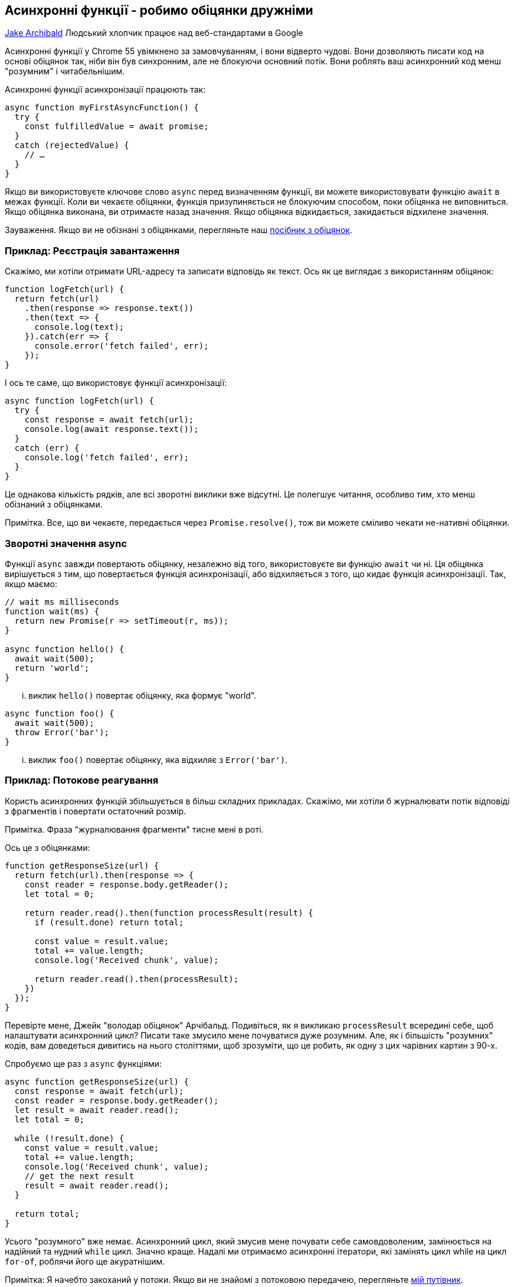 :ascii-ids:
:doctype: book
:source-highlighter: pygments
:icons: font

== Асинхронні функції - робимо обіцянки дружніми
https://developers.google.com/web/fundamentals/primers/async-functions[Jake Archibald]
Людський хлопчик працює над веб-стандартами в Google

Асинхронні функції у Chrome 55 увімкнено за замовчуванням, і вони відверто чудові. Вони дозволяють писати код на основі обіцянок так, ніби він був синхронним, але не блокуючи основний потік. Вони роблять ваш асинхронний код менш "розумним" і читабельнішим.

Асинхронні функції асинхронізації працюють так:

[source,scala]
----
async function myFirstAsyncFunction() {
  try {
    const fulfilledValue = await promise;
  }
  catch (rejectedValue) {
    // …
  }
}
----

Якщо ви використовуєте ключове слово `async` перед визначенням функції, ви можете використовувати функцію `await` в межах функції. Коли ви чекаєте обіцянки, функція призупиняється не блокуючим способом, поки обіцянка не виповниться. Якщо обіцянка виконана, ви отримаєте назад значення. Якщо обіцянка відкидається, закидається відхилене значення.

Зауваження. Якщо ви не обізнані з обіцянками, перегляньте наш http://./JavaScriptPromises.html[посібник з обіцянок].

=== Приклад: Реєстрація завантаження

Скажімо, ми хотіли отримати URL-адресу та записати відповідь як текст. Ось як це виглядає з використанням обіцянок:

[source,scala]
----
function logFetch(url) {
  return fetch(url)
    .then(response => response.text())
    .then(text => {
      console.log(text);
    }).catch(err => {
      console.error('fetch failed', err);
    });
}
----

І ось те саме, що використовує функції асинхронізації:

[source,scala]
----
async function logFetch(url) {
  try {
    const response = await fetch(url);
    console.log(await response.text());
  }
  catch (err) {
    console.log('fetch failed', err);
  }
}
----

Це однакова кількість рядків, але всі зворотні виклики вже відсутні. Це полегшує читання, особливо тим, хто менш обізнаний з обіцянками.

Примітка. Все, що ви чекаєте, передається через `Promise.resolve()`, тож ви можете сміливо чекати не-нативні обіцянки.

=== Зворотні значення async

Функції `async` завжди повертають обіцянку, незалежно від того, використовуєте ви функцію `await` чи ні. Ця обіцянка вирішується з тим, що повертається функція асинхронізації, або відхиляється з того, що кидає функція асинхронізації. Так, якщо маємо:

[source,scala]
----
// wait ms milliseconds
function wait(ms) {
  return new Promise(r => setTimeout(r, ms));
}

async function hello() {
  await wait(500);
  return 'world';
}
----

... виклик `hello()` повертає обіцянку, яка формує "world".

[source,scala]
----
async function foo() {
  await wait(500);
  throw Error('bar');
}
----

... виклик `foo()` повертає обіцянку, яка відхиляє з `Error('bar')`.

=== Приклад: Потокове реагування

Користь асинхронних функцій збільшується в більш складних прикладах. Скажімо, ми хотіли б журналювати потік відповіді з фрагментів і повертати остаточний розмір.

Примітка. Фраза "журналювання фрагменти" тисне мені в роті.

Ось це з обіцянками:

[source,scala]
----
function getResponseSize(url) {
  return fetch(url).then(response => {
    const reader = response.body.getReader();
    let total = 0;

    return reader.read().then(function processResult(result) {
      if (result.done) return total;

      const value = result.value;
      total += value.length;
      console.log('Received chunk', value);

      return reader.read().then(processResult);
    })
  });
}
----

Перевірте мене, Джейк "володар обіцянок" Арчібальд. Подивіться, як я викликаю `processResult` всередині себе, щоб налаштувати асинхронний цикл? Писати таке змусило мене почуватися дуже розумним. Але, як і більшість "розумних" кодів, вам доведеться дивитись на нього століттями, щоб зрозуміти, що це робить, як одну з цих чарівних картин з 90-х.

Спробуємо ще раз з `async` функціями:

[source,scala]
----
async function getResponseSize(url) {
  const response = await fetch(url);
  const reader = response.body.getReader();
  let result = await reader.read();
  let total = 0;

  while (!result.done) {
    const value = result.value;
    total += value.length;
    console.log('Received chunk', value);
    // get the next result
    result = await reader.read();
  }

  return total;
}
----

Усього "розумного" вже немає. Асинхронний цикл, який змусив мене почувати себе самовдоволеним, замінюється на надійний та нудний `while` цикл. Значно краще. Надалі ми отримаємо асинхронні ітератори, які замінять цикл while на цикл `for-of`, роблячи його ще акуратнішим.

Примітка: Я начебто закоханий у потоки. Якщо ви не знайомі з потоковою передачею, перегляньте https://jakearchibald.com/2016/streams-ftw/#streams-the-fetch-api[мій путівник].

=== Інший синтаксис async функції

Ми вже бачили `async function () {}`, але ключове слово `async` може використовуватися з іншим синтаксисом функції:

==== Функції стрілки

[source,scala]
----
// відобразити кілька URL-адрес на json-обіцянки
const jsonPromises = urls.map(async url => {
  const response = await fetch(url);
  return response.json();
});
----

Примітка: `array.map (func)` байдуже, що я надав йому `async` функцію, він просто сприймає це як функцію, яка повертає обіцянку. Він не чекатиме завершення першої функції перед викликом другої.

==== Об'єктні методи

[source,scala]
----
const storage = {
  async getAvatar(name) {
    const cache = await caches.open('avatars');
    return cache.match(`/avatars/${name}.jpg`);
  }
};
storage.getAvatar('jaffathecake').then(…);
----

==== Методи класів

[source,scala]
----
class Storage {
  constructor() {
    this.cachePromise = caches.open('avatars');
  }

  async getAvatar(name) {
    const cache = await this.cachePromise;
    return cache.match(`/avatars/${name}.jpg`);
  }
}

const storage = new Storage();
storage.getAvatar('jaffathecake').then(…);
----

Примітка: Конструктори класів та геттери / сетери не можуть бути асинхронізовані.

=== Обережно! Уникайте занадто послідовних дій

Хоча ви пишете код, який виглядає синхронно, не забудьте про можливість робити щось паралельно.

[source,scala]
----
async function series() {
  await wait(500); // Чекайте 500ms...
  await wait(500); // ... і потім ще 500ms.
  return "done!";
}
----

Наведене вище займає 1000 мс, тоді як:

[source,scala]
----
async function parallel() {
  const wait1 = wait(500); // Start a 500ms timer asynchronously…
  const wait2 = wait(500); // …meaning this timer happens in parallel.
  await wait1; // Wait 500ms for the first timer…
  await wait2; // …by which time this timer has already finished.
  return "done!";
}
----

... вищезазначене займає 500 мс для завершення, тому що обидва очікування відбуваються одночасно. Давайте розглянемо практичний приклад ...

=== Приклад: Виведення отриманих послідовностей

Скажімо, ми хотіли отримати URL-адреси ряду та записати їх якнайшвидше, у правильному порядку.

Глибокий вдих - ось як це виглядає з обіцянками:

[source,scala]
----
function logInOrder(urls) {
  // підтягуємо всі URLs
  const textPromises = urls.map(url => {
    return fetch(url).then(response => response.text());
  });

  // журналюємо впорядковано
  textPromises.reduce((chain, textPromise) => {
    return chain.then(() => textPromise)
      .then(text => console.log(text));
  }, Promise.resolve());
}
----

Так, саме так, я використовую `reduce` для ланцюга послідовностей обіцянок. Я такий розумний. Але це трохи настільки розумне кодування, що нам буде краще без цього.

Однак, перетворюючи вищезазначене в `async` функцію, спокусливо йти занадто послідовно:

Не рекомендується - занадто послідовно

[source,scala]
----
async function logInOrder(urls) {
  for (const url of urls) {
    const response = await fetch(url);
    console.log(await response.text());
  }
}
----

Виглядає набагато акуратніше, але мій другий `fetch` не починається, поки мій перший `fetch` не буде повністю прочитаний тощо. Це набагато повільніше, ніж приклад обіцянок, який виконує `fetchfetch` паралельно. На щастя, є ідеальна середина:

Рекомендовано - приємно і паралельно

[source,scala]
----
async function logInOrder(urls) {
  // підтягуємо всі URL одночасно
  const textPromises = urls.map(async url => {
    const response = await fetch(url);
    return response.text();
  });

  // журналюємо їх послідовно
  for (const textPromise of textPromises) {
    console.log(await textPromise);
  }
}
----

У цьому прикладі URL-адреси виймаються та читаються паралельно, але "розумний" біт `reduce` замінюється стандартним, нудним, читабельним `for`-циклом.

=== Підтримка веб-переглядача та обхідні шляхи

На момент написання функції функції асинхронізації за замовчуванням увімкнено в Chrome, Edge, Firefox та Safari.

==== Обхід - генератори

Якщо ви орієнтуєтесь на веб-переглядачі, які підтримують генератори (що включає останню версію кожного головного браузера), ви можете зробити деякий поліфілл для функції асинхронізації.

Babel зробить це для вас, ось приклад за допомогою REPL Babel - зауважте, наскільки схожий на трансльований. Ця трансформація є частиною пресету Babel's es2017.

Примітка: Babel REPL - це прикольно навіть сказати. Спробуй це.

Я рекомендую підхід транспіляції, оскільки ви можете просто вимкнути його, як тільки ваші цільові браузери підтримують функції асинхронізації, але якщо ви дійсно не хочете використовувати транспілятор, ви можете взяти поліфайл Babel і використовувати його самостійно. Замість:

[source,scala]
----
async function slowEcho(val) {
  await wait(1000);
  return val;
}
----

Ви включите поліфілл і напишіть:

[source,scala]
----
const slowEcho = createAsyncFunction(function*(val) {
  yield wait(1000);
  return val;
});
----

Зауважте, що вам потрібно передати генератор `(function*)` до `createAsyncFunction` і використовувати `yield`, замість `await`. Крім цього це працює так само.

==== Обхід - регенератор

Якщо ви орієнтовані на старі браузери, Babel також може транспілювати генератори, що дозволяє використовувати функції асинхронізації аж до IE8. Для цього вам знадобиться пресет Babel es2017 та пресет es2015.

The output is not as pretty, so watch out for code-bloat.
Вихід не такий вже й гарний, тому стежте за роздутим кодом.

=== Асинхронізуйте всі речі!

Як тільки функції асинхронізації приземляться у всіх браузерах, використовуйте їх у кожній функції, що повертається! Вони не тільки роблять ваш код стрункішим, але і гарантують, що функція завжди поверне обіцянку.

Я насправді захопився функціями асинхронізації ще в 2014 році, і це чудово бачити, як вони реально перебувають у браузерах. Так!